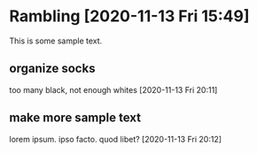 #+STARTUP: showall

* Rambling [2020-11-13 Fri 15:49]

This is some sample text.

** organize socks

too many black, not enough whites
[2020-11-13 Fri 20:11]

** make more sample text

lorem ipsum.  ipso facto.  quod libet?
[2020-11-13 Fri 20:12]

